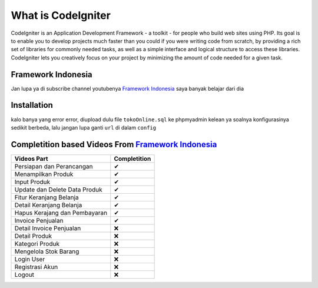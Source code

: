 ###################
What is CodeIgniter
###################

CodeIgniter is an Application Development Framework - a toolkit - for people
who build web sites using PHP. Its goal is to enable you to develop projects
much faster than you could if you were writing code from scratch, by providing
a rich set of libraries for commonly needed tasks, as well as a simple
interface and logical structure to access these libraries. CodeIgniter lets
you creatively focus on your project by minimizing the amount of code needed
for a given task.

*******************
Framework Indonesia
*******************

Jan lupa ya di subscribe channel youtubenya `Framework Indonesia <https://www.youtube.com/channel/UCFCDiQFrqj5zPMQnV-2zO2A>`_ saya banyak belajar dari dia


************
Installation
************

kalo banya yang error error, diupload dulu file ``tokoOnline.sql`` ke phpmyadmin kelean ya soalnya konfigurasinya sedikit berbeda, lalu jangan lupa ganti ``url`` di dalam ``config``

************
Completition based Videos From `Framework Indonesia <https://www.youtube.com/channel/UCFCDiQFrqj5zPMQnV-2zO2A>`_
************


+---------------------------------------+--------------------+
|              Videos Part              |    Completition    |
+=======================================+====================+
|     Persiapan dan Perancangan         |          ✔         |
+---------------------------------------+--------------------+
|     Menampilkan Produk                |          ✔         |
+---------------------------------------+--------------------+
|     Input Produk                      |          ✔         |
+---------------------------------------+--------------------+
|     Update dan Delete Data Produk     |          ✔         |
+---------------------------------------+--------------------+
|     Fitur Keranjang Belanja           |          ✔         |
+---------------------------------------+--------------------+
|     Detail Keranjang Belanja          |          ✔         |
+---------------------------------------+--------------------+
|     Hapus Kerajang dan Pembayaran     |          ✔         |
+---------------------------------------+--------------------+
|     Invoice Penjualan                 |          ✔         |
+---------------------------------------+--------------------+
|     Detail Invoice Penjualan          |          ❌        |
+---------------------------------------+--------------------+
|     Detail Produk                     |          ❌        |
+---------------------------------------+--------------------+
|     Kategori Produk                   |          ❌        |
+---------------------------------------+--------------------+
|     Mengelola Stok Barang             |          ❌        |
+---------------------------------------+--------------------+
|     Login User                        |          ❌        |
+---------------------------------------+--------------------+
|     Registrasi Akun                   |          ❌        |
+---------------------------------------+--------------------+
|     Logout                            |          ❌        |
+---------------------------------------+--------------------+


